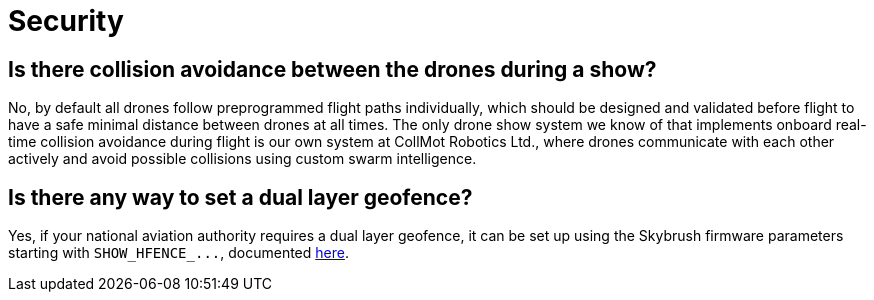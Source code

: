 = Security

[#is-there-collision-avoidance-between-the-drones-during-a-show]
== Is there collision avoidance between the drones during a show?

No, by default all drones follow preprogrammed flight paths individually, which should be designed and validated before flight to have a safe minimal distance between drones at all times.
The only drone show system we know of that implements onboard real-time collision avoidance during flight is our own system at CollMot Robotics Ltd., where drones communicate with each other actively and avoid possible collisions using custom swarm intelligence.

[#is-there-any-way-to-set-a-dual-layer-geofence]
== Is there any way to set a dual layer geofence?

Yes, if your national aviation authority requires a dual layer geofence, it can be set up using the Skybrush firmware parameters starting with `+SHOW_HFENCE_...+`, documented https://doc.collmot.com/public/skybrush-live-doc/latest/appendix/arducopter_show_params.html#_show_hfence_en_hard_fence_enabledisable[here].
